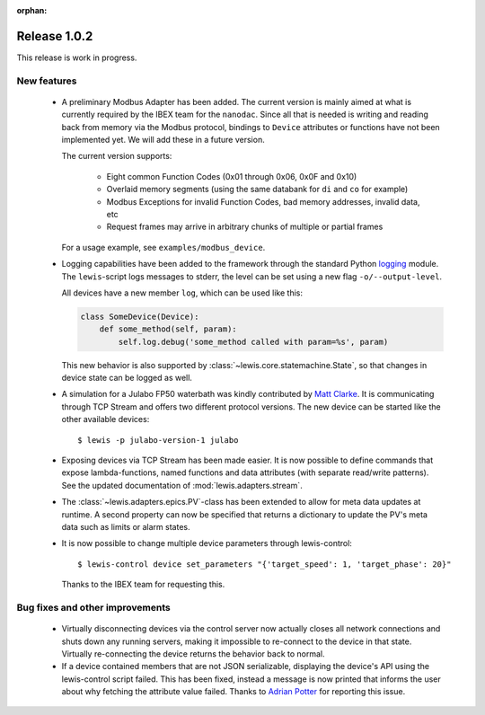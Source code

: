 :orphan:

Release 1.0.2
=============

This release is work in progress.

New features
------------
 - A preliminary Modbus Adapter has been added. The current version is mainly aimed at what is
   currently required by the IBEX team for the ``nanodac``. Since all that is needed is writing
   and reading back from memory via the Modbus protocol, bindings to ``Device`` attributes or
   functions have not been implemented yet. We will add these in a future version.
   
   The current version supports:
   
    - Eight common Function Codes (0x01 through 0x06, 0x0F and 0x10)
    - Overlaid memory segments (using the same databank for ``di`` and ``co`` for example)
    - Modbus Exceptions for invalid Function Codes, bad memory addresses, invalid data, etc
    - Request frames may arrive in arbitrary chunks of multiple or partial frames
    
   For a usage example, see ``examples/modbus_device``.
    
 - Logging capabilities have been added to the framework through the standard Python `logging`_
   module. The ``lewis``-script logs messages to stderr, the level can be set using a new flag
   ``-o/--output-level``.

   All devices have a new member ``log``, which can be used like this:

   .. sourcecode:: Python

       class SomeDevice(Device):
           def some_method(self, param):
               self.log.debug('some_method called with param=%s', param)

   This new behavior is also supported by :class:`~lewis.core.statemachine.State`,
   so that changes in device state can be logged as well.

 - A simulation for a Julabo FP50 waterbath was kindly contributed by `Matt Clarke`_. It is
   communicating through TCP Stream and offers two different protocol versions. The new device
   can be started like the other available devices:
   
   ::
   
      $ lewis -p julabo-version-1 julabo

 - Exposing devices via TCP Stream has been made easier. It is now possible to define commands
   that expose lambda-functions, named functions and data attributes (with separate read/write
   patterns). See the updated documentation of :mod:`lewis.adapters.stream`.

 - The :class:`~lewis.adapters.epics.PV`-class has been extended to allow for meta data updates
   at runtime. A second property can now be specified that returns a dictionary to update the
   PV's meta data such as limits or alarm states.

 - It is now possible to change multiple device parameters through lewis-control:

   ::

      $ lewis-control device set_parameters "{'target_speed': 1, 'target_phase': 20}"

   Thanks to the IBEX team for requesting this.

Bug fixes and other improvements
--------------------------------

 - Virtually disconnecting devices via the control server now actually closes all network
   connections and shuts down any running servers, making it impossible to re-connect to the
   device in that state. Virtually re-connecting the device returns the behavior back to normal.
 - If a device contained members that are not JSON serializable, displaying the device's API
   using the lewis-control script failed. This has been fixed, instead a message is now printed
   that informs the user about why fetching the attribute value failed. Thanks to `Adrian Potter`_
   for reporting this issue.

.. _Matt Clarke: https://github.com/mattclarke
.. _Adrian Potter: https://github.com/AdrianPotter
.. _logging: https://docs.python.org/2/library/logging.html
